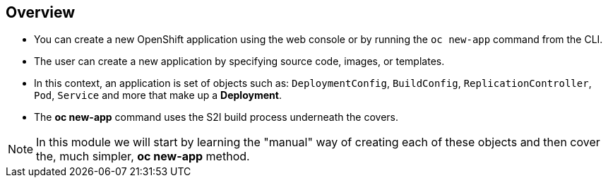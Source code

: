 == Overview
:noaudio:

* You can create a new OpenShift application using the web console or by running
the `oc new-app` command from the CLI.
* The user can create a new application by specifying source code, images, or
templates.
* In this context, an application is set of objects such as: `DeploymentConfig`,
`BuildConfig`, `ReplicationController`, `Pod`, `Service` and more that make up
 a *Deployment*.

* The *oc new-app* command uses the S2I build process underneath the covers.

NOTE: In this module we will start by learning the "manual" way of creating each
 of these objects and then cover the, much simpler, *oc new-app* method.


ifdef::showscript[]

=== Transcript

You can create a new OpenShift application using the web console or by running
the `oc new-app` command from the CLI.

In this context, an application is set of objects such as: `DeploymentConfig`,
`BuildConfig`, `ReplicationController`, `Pod`, `Service` and more that make up
a *Deployment*.

The *oc new-app* command uses the S2I build process underneath the covers.

In this module we will start by learning the "manual" way of creating each
of these objects and then cover the, much simpler, *oc new-app* method.


endif::showscript[]
